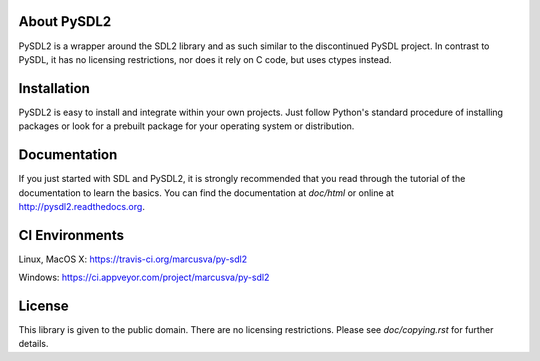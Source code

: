 .. image:: https://img.shields.io/pypi/v/PySDL2.svg
    :target: https://pypi.python.org/pypi/PySDL2

About PySDL2
============
PySDL2 is a wrapper around the SDL2 library and as such similar to the
discontinued PySDL project. In contrast to PySDL, it has no licensing
restrictions, nor does it rely on C code, but uses ctypes instead.

Installation
============
PySDL2 is easy to install and integrate within your own projects. Just
follow Python's standard procedure of installing packages or look for a
prebuilt package for your operating system or distribution.

Documentation
=============
If you just started with SDL and PySDL2, it is strongly recommended
that you read through the tutorial of the documentation to learn the
basics. You can find the documentation at *doc/html* or online at
http://pysdl2.readthedocs.org.

CI Environments
===============
Linux, MacOS X: https://travis-ci.org/marcusva/py-sdl2

Windows: https://ci.appveyor.com/project/marcusva/py-sdl2

License
=======
This library is given to the public domain. There are no licensing
restrictions. Please see *doc/copying.rst* for further details.
